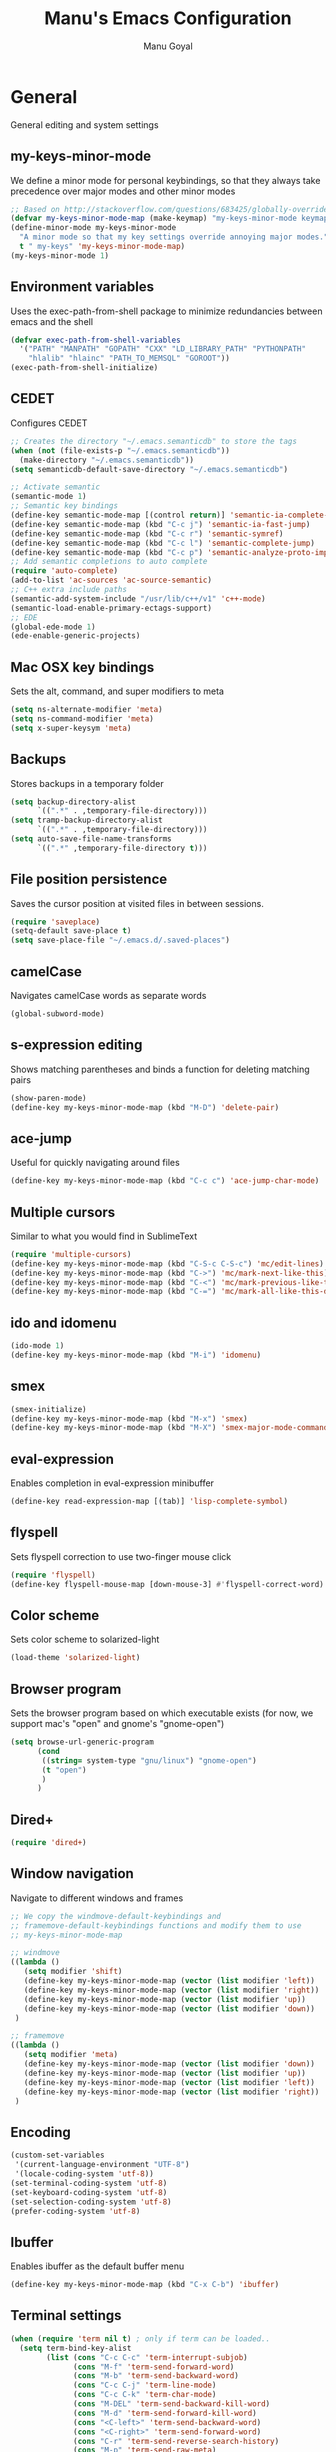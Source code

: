 #+TITLE: Manu's Emacs Configuration
#+AUTHOR: Manu Goyal
#+EMAIL: manu.goyal2013@gmail.com
#+OPTIONS: num:nil ^:nil

* General
  General editing and system settings
** my-keys-minor-mode
   We define a minor mode for personal keybindings, so that they
   always take precedence over major modes and other minor modes
   #+begin_src emacs-lisp
     ;; Based on http://stackoverflow.com/questions/683425/globally-override-key-binding-in-emacs
     (defvar my-keys-minor-mode-map (make-keymap) "my-keys-minor-mode keymap.")
     (define-minor-mode my-keys-minor-mode
       "A minor mode so that my key settings override annoying major modes."
       t " my-keys" 'my-keys-minor-mode-map)
     (my-keys-minor-mode 1)
   #+end_src
** Environment variables
   Uses the exec-path-from-shell package to minimize
   redundancies between emacs and the shell
   #+begin_src emacs-lisp
     (defvar exec-path-from-shell-variables
       '("PATH" "MANPATH" "GOPATH" "CXX" "LD_LIBRARY_PATH" "PYTHONPATH"
         "hlalib" "hlainc" "PATH_TO_MEMSQL" "GOROOT"))
     (exec-path-from-shell-initialize)
   #+end_src
** CEDET
   Configures CEDET
   #+begin_src emacs-lisp
     ;; Creates the directory "~/.emacs.semanticdb" to store the tags
     (when (not (file-exists-p "~/.emacs.semanticdb"))
       (make-directory "~/.emacs.semanticdb"))
     (setq semanticdb-default-save-directory "~/.emacs.semanticdb")
     
     ;; Activate semantic
     (semantic-mode 1)
     ;; Semantic key bindings
     (define-key semantic-mode-map [(control return)] 'semantic-ia-complete-symbol-menu)
     (define-key semantic-mode-map (kbd "C-c j") 'semantic-ia-fast-jump)
     (define-key semantic-mode-map (kbd "C-c r") 'semantic-symref)
     (define-key semantic-mode-map (kbd "C-c l") 'semantic-complete-jump)
     (define-key semantic-mode-map (kbd "C-c p") 'semantic-analyze-proto-impl-toggle)
     ;; Add semantic completions to auto complete
     (require 'auto-complete)
     (add-to-list 'ac-sources 'ac-source-semantic)
     ;; C++ extra include paths
     (semantic-add-system-include "/usr/lib/c++/v1" 'c++-mode)
     (semantic-load-enable-primary-ectags-support)
     ;; EDE
     (global-ede-mode 1)
     (ede-enable-generic-projects)
     
   #+end_src
** Mac OSX key bindings
   Sets the alt, command, and super modifiers to meta
   #+begin_src emacs-lisp
     (setq ns-alternate-modifier 'meta)
     (setq ns-command-modifier 'meta)
     (setq x-super-keysym 'meta)
   #+end_src
** Backups
   Stores backups in a temporary folder
   #+begin_src emacs-lisp
     (setq backup-directory-alist
           `((".*" . ,temporary-file-directory)))
     (setq tramp-backup-directory-alist
           `((".*" . ,temporary-file-directory)))
     (setq auto-save-file-name-transforms
           `((".*" ,temporary-file-directory t)))
   #+end_src
** File position persistence
   Saves the cursor position at visited files in between sessions.
   #+begin_src emacs-lisp
     (require 'saveplace)
     (setq-default save-place t)
     (setq save-place-file "~/.emacs.d/.saved-places")
   #+end_src
** camelCase
   Navigates camelCase words as separate words
   #+begin_src emacs-lisp
     (global-subword-mode)
   #+end_src
** s-expression editing
   Shows matching parentheses and binds a function for deleting
   matching pairs
   #+begin_src emacs-lisp
     (show-paren-mode)
     (define-key my-keys-minor-mode-map (kbd "M-D") 'delete-pair)
   #+end_src
** ace-jump
   Useful for quickly navigating around files
   #+begin_src emacs-lisp
     (define-key my-keys-minor-mode-map (kbd "C-c c") 'ace-jump-char-mode)
   #+end_src
** Multiple cursors
   Similar to what you would find in SublimeText
   #+begin_src emacs-lisp
     (require 'multiple-cursors)
     (define-key my-keys-minor-mode-map (kbd "C-S-c C-S-c") 'mc/edit-lines)
     (define-key my-keys-minor-mode-map (kbd "C->") 'mc/mark-next-like-this)
     (define-key my-keys-minor-mode-map (kbd "C-<") 'mc/mark-previous-like-this)
     (define-key my-keys-minor-mode-map (kbd "C-=") 'mc/mark-all-like-this-dwim)
   #+end_src
** ido and idomenu
   #+begin_src emacs-lisp
     (ido-mode 1)
     (define-key my-keys-minor-mode-map (kbd "M-i") 'idomenu)
   #+end_src
** smex
   #+begin_src emacs-lisp
     (smex-initialize)
     (define-key my-keys-minor-mode-map (kbd "M-x") 'smex)
     (define-key my-keys-minor-mode-map (kbd "M-X") 'smex-major-mode-commands)
   #+end_src
** eval-expression
   Enables completion in eval-expression minibuffer
   #+begin_src emacs-lisp
     (define-key read-expression-map [(tab)] 'lisp-complete-symbol)
   #+end_src
** flyspell
   Sets flyspell correction to use two-finger mouse click
   #+begin_src emacs-lisp
     (require 'flyspell)
     (define-key flyspell-mouse-map [down-mouse-3] #'flyspell-correct-word)
   #+end_src
** Color scheme
   Sets color scheme to solarized-light
   #+begin_src emacs-lisp
     (load-theme 'solarized-light)
   #+end_src
** Browser program
   Sets the browser program based on which executable exists (for now,
   we support mac's "open" and gnome's "gnome-open")
   #+begin_src emacs-lisp
     (setq browse-url-generic-program
           (cond
            ((string= system-type "gnu/linux") "gnome-open")
            (t "open")
            )
           )
   #+end_src
** Dired+
   #+begin_src emacs-lisp
     (require 'dired+)
   #+end_src
** Window navigation
   Navigate to different windows and frames
   #+begin_src emacs-lisp
     ;; We copy the windmove-default-keybindings and
     ;; framemove-default-keybindings functions and modify them to use
     ;; my-keys-minor-mode-map
     
     ;; windmove
     ((lambda ()
        (setq modifier 'shift)
        (define-key my-keys-minor-mode-map (vector (list modifier 'left))  'windmove-left)
        (define-key my-keys-minor-mode-map (vector (list modifier 'right)) 'windmove-right)
        (define-key my-keys-minor-mode-map (vector (list modifier 'up))    'windmove-up)
        (define-key my-keys-minor-mode-map (vector (list modifier 'down))  'windmove-down))
      )
     
     ;; framemove
     ((lambda ()
        (setq modifier 'meta)
        (define-key my-keys-minor-mode-map (vector (list modifier 'down))  'fm-down-frame)
        (define-key my-keys-minor-mode-map (vector (list modifier 'up))    'fm-up-frame)
        (define-key my-keys-minor-mode-map (vector (list modifier 'left))  'fm-left-frame)
        (define-key my-keys-minor-mode-map (vector (list modifier 'right)) 'fm-right-frame))
      )
     
   #+end_src
** Encoding
   #+begin_src emacs-lisp
     (custom-set-variables
      '(current-language-environment "UTF-8")
      '(locale-coding-system 'utf-8))
     (set-terminal-coding-system 'utf-8)
     (set-keyboard-coding-system 'utf-8)
     (set-selection-coding-system 'utf-8)
     (prefer-coding-system 'utf-8)
   #+end_src
** Ibuffer
   Enables ibuffer as the default buffer menu
   #+begin_src emacs-lisp
     (define-key my-keys-minor-mode-map (kbd "C-x C-b") 'ibuffer)
   #+end_src
** Terminal settings
   #+begin_src emacs-lisp
     (when (require 'term nil t) ; only if term can be loaded..
       (setq term-bind-key-alist
             (list (cons "C-c C-c" 'term-interrupt-subjob)
                   (cons "M-f" 'term-send-forward-word)
                   (cons "M-b" 'term-send-backward-word)
                   (cons "C-c C-j" 'term-line-mode)
                   (cons "C-c C-k" 'term-char-mode)
                   (cons "M-DEL" 'term-send-backward-kill-word)
                   (cons "M-d" 'term-send-forward-kill-word)
                   (cons "<C-left>" 'term-send-backward-word)
                   (cons "<C-right>" 'term-send-forward-word)
                   (cons "C-r" 'term-send-reverse-search-history)
                   (cons "M-p" 'term-send-raw-meta)
                   (cons "M-y" 'term-send-raw-meta)
                   (cons "C-y" 'term-send-raw))))
   #+end_src
** Fill Column
   The default fill column should be 80 characters
   #+begin_src emacs-lisp
     (setq-default fill-column 80)
   #+end_src
** Autopair
   #+begin_src emacs-lisp
     (autopair-global-mode)
   #+end_src
* Languages
  Language-specific settings
** Auto-complete
   Loads and configures auto complete. Other settings for auto
   complete can be found in custom.el
   #+begin_src emacs-lisp
     (require 'auto-complete)
     (require 'auto-complete-config)
     (defun my-ac-config ()
       (setq-default ac-sources 
                     '(ac-source-abbrev 
                       ac-source-dictionary 
                       ac-source-words-in-same-mode-buffers 
                       ac-source-semantic))
       (add-hook 'emacs-lisp-mode-hook 'ac-emacs-lisp-mode-setup)
       (add-hook 'ruby-mode-hook 'ac-ruby-mode-setup)
       (add-hook 'css-mode-hook 'ac-css-mode-setup)
       (add-hook 'auto-complete-mode-hook 'ac-common-setup)
       (ac-flyspell-workaround)
       (global-auto-complete-mode t)
       )
     (my-ac-config)
   #+end_src
** Flycheck
   #+begin_src emacs-lisp
     (add-hook 'prog-mode-hook 'flycheck-mode)
   #+end_src
** Python
   #+begin_src emacs-lisp
     ;; Loads pymacs
     (load-file (concat downloads-dir "pymacs.el"))
     ;; Sets up jedi
     (add-hook 'python-mode-hook 'jedi:setup)
     (setq jedi:complete-on-dot t)
     ;; We copied the elpy function to integrate ipython
     (defun elpy-use-ipython (&optional ipython)
       "Set defaults to use IPython instead of the standard interpreter.
     
     With prefix arg, prompt for the command to use."
       (interactive (list (when current-prefix-arg
                            (read-file-name "IPython command: "))))
       (when (not ipython)
         (setq ipython "ipython"))
       (if (boundp 'python-python-command)
           ;; Emacs 24 until 24.3
           (setq python-python-command ipython)
         ;; Emacs 24.3 and onwards.
     
         ;; This is from the python.el commentary.
         ;; Settings for IPython 0.11:
         (setq python-shell-interpreter ipython
               python-shell-interpreter-args ""
               python-shell-prompt-regexp "In \\[[0-9]+\\]: "
               python-shell-prompt-output-regexp "Out\\[[0-9]+\\]: "
               python-shell-completion-setup-code
               "from IPython.core.completerlib import module_completion"
               python-shell-completion-module-string-code
               "';'.join(module_completion('''%s'''))\n"
               python-shell-completion-string-code
               "';'.join(get_ipython().Completer.all_completions('''%s'''))\n")))
     (elpy-use-ipython)
   #+end_src
** Go
   #+begin_src emacs-lisp
     (require 'go-mode)
     (require 'go-autocomplete)
   #+end_src
** SQL
   #+begin_src emacs-lisp
     (eval-after-load "sql"
       '(load-library "sql-indent"))
   #+end_src
** HTML/XML/Javascript
   #+begin_src emacs-lisp
     ;; Quickly switch between javascript and html mode
     (require 'web-mode)
     ;; Enable web-mode for jsx, since it seems like the only mode that can correctly
     ;; recognize and indent html inside javascript.
     (add-to-list 'auto-mode-alist '("\\.jsx$" . web-mode))
     (defadvice web-mode-highlight-part (around tweak-jsx activate)
       (if (equal web-mode-content-type "jsx")
           (let ((web-mode-enable-part-face nil))
             ad-do-it)
         ad-do-it))

     ;; Web mode seems to have some bug where it immediately starts searching for a
     ;; closing angle bracking after entering a character after an opening angle
     ;; bracket, so you have to insert a closing bracket immediately after the
     ;; closing one, then start typing. Thus we add angle brackets to autopair to do
     ;; this for us.
     (add-hook 'web-mode-hook
               #'(lambda ()
                   (push '(?< . ?>)
                         (getf autopair-extra-pairs :code))))

   #+end_src
** OCaml
   Loads packages and sets up environment variables using opam, if it
   exists
    #+begin_src emacs-lisp
      (if (file-exists-p (expand-file-name "~/.opam"))
          (progn
            (dolist (var (car (read-from-string (shell-command-to-string "opam config env --sexp"))))
              (setenv (car var) (cadr var)))
            (push (concat (getenv "OCAML_TOPLEVEL_PATH") "/../../share/emacs/site-lisp") load-path)
            ;; utop
            (autoload 'utop-setup-ocaml-buffer "utop" "Toplevel for OCaml" t)
            (add-hook 'tuareg-mode-hook 'utop-setup-ocaml-buffer)
            ;; merlin
            (autoload 'merlin-mode "merlin" "Merlin mode" t)
            (add-hook 'tuareg-mode-hook 'merlin-mode)
            ))
    #+end_src
** CSS
   #+begin_src emacs-lisp
     (add-hook 'css-mode-hook 'rainbow-mode)
   #+end_src
** Java
   #+begin_src emacs-lisp
     ;; Configures eclim
     (require 'eclim)
     (global-eclim-mode)
     (require 'eclimd)
     
     ;; Display error messages in the echo area
     (setq help-at-pt-display-when-idle t)
     (setq help-at-pt-timer-delay 0.1)
     (help-at-pt-set-timer)
     
     ;; Add eclim to auto complete
     (require 'ac-emacs-eclim-source)
     (ac-emacs-eclim-config)
   #+end_src emacs-lisp
* Projects
  Project-specific settings
** Tachyon
   #+begin_src emacs-lisp
     (c-add-style "tachyon"
                 '((c-basic-offset . 2)     ; Guessed value
                   (c-offsets-alist
                    (annotation-top-cont . 0) ; Guessed value
                    (arglist-intro . ++)    ; Guessed value
                    (block-close . 0)       ; Guessed value
                    (class-close . 0)       ; Guessed value
                    (defun-block-intro . +) ; Guessed value
                    (func-decl-cont . ++)   ; Guessed value
                    (inclass . +)           ; Guessed value
                    (inline-close . 0)      ; Guessed value
                    (statement . 0)         ; Guessed value
                    (statement-block-intro . +) ; Guessed value
                    (statement-cont . ++)   ; Guessed value
                    (topmost-intro . 0)     ; Customized value
                    (topmost-intro-cont . ++) ; Guessed value
                    (access-label . -)
                    (annotation-var-cont . +)
                    (arglist-close . c-lineup-close-paren)
                    (arglist-cont c-lineup-gcc-asm-reg 0)
                    (arglist-cont-nonempty . c-lineup-arglist)
                    (block-open . 0)
                    (brace-entry-open . 0)
                    (brace-list-close . 0)
                    (brace-list-entry . 0)
                    (brace-list-intro . +)
                    (brace-list-open . 0)
                    (c . c-lineup-C-comments)
                    (case-label . 0)
                    (catch-clause . 0)
                    (class-open . 0)
                    (comment-intro . c-lineup-comment)
                    (composition-close . 0)
                    (composition-open . 0)
                    (cpp-define-intro c-lineup-cpp-define +)
                    (cpp-macro . -1000)
                    (cpp-macro-cont . +)
                    (defun-close . 0)
                    (defun-open . 0)
                    (do-while-closure . 0)
                    (else-clause . 0)
                    (extern-lang-close . 0)
                    (extern-lang-open . 0)
                    (friend . 0)
                    (incomposition . +)
                    (inexpr-class . +)
                    (inexpr-statement . +)
                    (inextern-lang . +)
                    (inher-cont . c-lineup-multi-inher)
                    (inher-intro . +)
                    (inlambda . c-lineup-inexpr-block)
                    (inline-open . +)
                    (inmodule . +)
                    (innamespace . +)
                    (knr-argdecl . 0)
                    (knr-argdecl-intro . +)
                    (label . 2)
                    (lambda-intro-cont . +)
                    (member-init-cont . c-lineup-multi-inher)
                    (member-init-intro . +)
                    (module-close . 0)
                    (module-open . 0)
                    (namespace-close . 0)
                    (namespace-open . 0)
                    (objc-method-args-cont . c-lineup-ObjC-method-args)
                    (objc-method-call-cont c-lineup-ObjC-method-call-colons c-lineup-ObjC-method-call +)
                    (objc-method-intro .
                                       [0])
                    (statement-case-intro . +)
                    (statement-case-open . 0)
                    (stream-op . c-lineup-streamop)
                    (string . -1000)
                    (substatement . +)
                    (substatement-label . 2)
                    (substatement-open . +)
                    (template-args-cont c-lineup-template-args +)))
                 )
     
     ;; Sets Tachyon settings for java files in the tachyon directory
     (defconst tachyon-dir (expand-file-name "~/programming/tachyon"))
     (add-hook 'java-mode-hook (lambda ()
                                 "Sets tachyon as the java style if in the tachyon directory"
                                 (if (and (stringp buffer-file-name) (string-prefix-p tachyon-dir buffer-file-name))
                                     (progn
                                      (c-set-style "tachyon")
                                      (set-fill-column 100)))))
                                 
   #+end_src
** Google
   Sets up the google work environment. You must run prodaccess before
   this will work.
   #+begin_src emacs-lisp
     (if (file-exists-p "/google/src/files/head/depot/eng/elisp/google.el")
         (progn
           ;; Load the emacs package
           (load-file "/google/src/files/head/depot/eng/elisp/google.el")
           (setq p4-use-p4config-exclusively t)
           ;; Set up blaze inside emacs
           (require 'google3-build)
           (setq google-build-system "blaze")
           ;; Initilaize grok, which allows you to browse code inside emacs
           (grok-init)
           ;; csearch
           (require 'csearch)
           ))
   #+end_src
